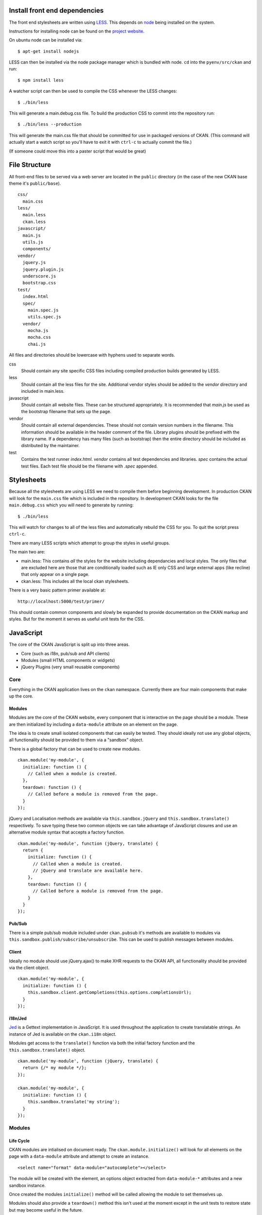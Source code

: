 Install front end dependencies
==============================

The front end stylesheets are written using
`LESS <http://lesscss.org/>`_. This depends on
`node <http://nodejs.org/>`_ being installed on the system.

Instructions for installing node can be found on the `project
website <http://nodejs.org/>`_.

On ubuntu node can be installed via:

::

    $ apt-get install nodejs

LESS can then be installed via the node package manager which is bundled
with node. ``cd`` into the ``pyenv/src/ckan`` and run:

::

    $ npm install less

A watcher script can then be used to compile the CSS whenever the LESS
changes:

::

    $ ./bin/less

This will generate a main.debug.css file. To build the production CSS to
commit into the repository run:

::

    $ ./bin/less --production

This will generate the main.css file that should be committed for use in
packaged versions of CKAN. (This command will actually start a watch
script so you'll have to exit it with ``ctrl-c`` to actually commit the
file.)

(If someone could move this into a paster script that would be great)

File Structure
==============

All front-end files to be served via a web server are located in the
``public`` directory (in the case of the new CKAN base theme it's
``public/base``).

::

    css/
      main.css
    less/
      main.less
      ckan.less
    javascript/
      main.js
      utils.js
      components/
    vendor/
      jquery.js
      jquery.plugin.js
      underscore.js
      bootstrap.css
    test/
      index.html
      spec/
        main.spec.js
        utils.spec.js
      vendor/
        mocha.js
        mocha.css
        chai.js

All files and directories should be lowercase with hyphens used to
separate words.

css
    Should contain any site specific CSS files including compiled
    production builds generated by LESS.
less
    Should contain all the less files for the site. Additional vendor
    styles should be added to the *vendor* directory and included in
    main.less.
javascript
    Should contain all website files. These can be structured
    appropriately. It is recommended that *main.js* be used as the
    bootstrap filename that sets up the page.
vendor
    Should contain all external dependencies. These should not contain
    version numbers in the filename. This information should be
    available in the header comment of the file. Library plugins should
    be prefixed with the library name. If a dependency has many files
    (such as bootstrap) then the entire directory should be included as
    distributed by the maintainer.
test
    Contains the test runner *index.html*. *vendor* contains all test
    dependencies and libraries. *spec* contains the actual test files.
    Each test file should be the filename with *.spec* appended.

Stylesheets
===========

Because all the stylesheets are using LESS we need to compile them
before beginning development. In production CKAN will look for the
``main.css`` file which is included in the repository. In development
CKAN looks for the file ``main.debug.css`` which you will need to
generate by running:

::

    $ ./bin/less

This will watch for changes to all of the less files and automatically
rebuild the CSS for you. To quit the script press ``ctrl-c``.

There are many LESS scripts which attempt to group the styles in useful
groups.

The main two are:

-  main.less: This contains *all* the styles for the website including
   dependancies and local styles. The only files that are excluded here
   are those that are conditionally loaded such as IE only CSS and large
   external apps (like recline) that only appear on a single page.
-  ckan.less: This includes all the local ckan stylesheets.

There is a very basic pattern primer available at:

::

    http://localhost:5000/test/primer/

This should contain common components and slowly be expanded to provide
documentation on the CKAN markup and styles. But for the moment it
serves as useful unit tests for the CSS.

JavaScript
==========

The core of the CKAN JavaScript is split up into three areas.

-  Core (such as i18n, pub/sub and API clients)
-  Modules (small HTML components or widgets)
-  jQuery Plugins (very small reusable components)

Core
----

Everything in the CKAN application lives on the ``ckan`` namespace.
Currently there are four main components that make up the core.

Modules
~~~~~~~

Modules are the core of the CKAN website, every component that is
interactive on the page should be a module. These are then initialized
by including a ``data-module`` attribute on an element on the page.

The idea is to create small isolated components that can easily be
tested. They should ideally not use any global objects, all
functionality should be provided to them via a "sandbox" object.

There is a global factory that can be used to create new modules.

::

    ckan.module('my-module', {
      initialize: function () {
        // Called when a module is created.
      },
      teardown: function () {
        // Called before a module is removed from the page.
      }
    });

jQuery and Localisation methods are available via
``this.sandbox.jQuery`` and ``this.sandbox.translate()`` respectively.
To save typing these two common objects we can take advantage of
JavaScript closures and use an alternative module syntax that accepts a
factory function.

::

    ckan.module('my-module', function (jQuery, translate) {
      return {
        initialize: function () {
          // Called when a module is created.
          // jQuery and translate are available here.
        },
        teardown: function () {
          // Called before a module is removed from the page.
        }
      }
    });

Pub/Sub
~~~~~~~

There is a simple pub/sub module included under ``ckan.pubsub`` it's
methods are available to modules via
``this.sandbox.publish/subscribe/unsubscribe``. This can be used to
publish messages between modules.

Client
~~~~~~

Ideally no module should use jQuery.ajax() to make XHR requests to the
CKAN API, all functionality should be provided via the client object.

::

    ckan.module('my-module', {
      initialize: function () {
        this.sandbox.client.getCompletions(this.options.completionsUrl);
      }
    });

i18n/Jed
~~~~~~~~

`Jed <http://slexaxton.github.com/Jed/>`_ is a Gettext implementation in
JavaScript. It is used throughout the application to create translatable
strings. An instance of Jed is available on the ``ckan.i18n`` object.

Modules get access to the ``translate()`` function via both the initial
factory function and the ``this.sandbox.translate()`` object.

::

    ckan.module('my-module', function (jQuery, translate) {
      return {/* my module */};
    });

    ckan.module('my-module', {
      initialize: function () {
        this.sandbox.translate('my string');
      }
    });

Modules
-------

Life Cycle
~~~~~~~~~~

CKAN modules are intialised on document ready. The
``ckan.module.initialize()`` will look for all elements on the page with
a ``data-module`` attribute and attempt to create an instance.

::

    <select name="format" data-module="autocomplete"></select>

The module will be created with the element, an options object extracted
from ``data-module-*`` attributes and a new sandbox instance.

Once created the modules ``initialize()`` method will be called allowing
the module to set themselves up.

Modules should also provide a ``teardown()`` method this isn't used at
the moment except in the unit tests to restore state but may become
useful in the future.

Talking to each other
~~~~~~~~~~~~~~~~~~~~~

Modules should use the publish/subscribe methods to talk to each other
and allow different areas of the UI to update where relevant.

::

    ckan.module('language-picker', {
      initialize: function () {
        var sandbox = this.sandbox;
        this.el.on('change', function () {
          sandbox.publish('change:lang', this.selected);
        });
      }
    });

    ckan.module('language-notifier', {
      initialize: function () {
        this.sandbox.subscribe('change:lang', function (lang) {
          alert('language is now ' + lang);
        });
      }
    });

Internationalisation
~~~~~~~~~~~~~~~~~~~~

All strings within modules should be internationalised. Strings can be
set in the ``options.i18n`` object and there is a ``.i18n()`` helper for
retrieving them.

::

    ckan.module('language-picker', function (jQuery, _) {
      return {
        options: {
          i18n: {
            hello: _('Hello')
          }
        },
        initialize: function () {
          this.i18n('hello'); // "Hello"
        }
      }
    });

String interpolation can be provided by passing extra arguments.

::

    ckan.module('language-picker', function (jQuery, _) {
      return {
        options: {
          i18n: {
            hello: _('Hello %s')
          }
        },
        initialize: function () {
          var name = 'Dave';
          this.i18n('hello', name); // "Hello Dave"
        }
      }
    });

Plural versions can also be provided using a function and the chained
Jed API.

::

    ckan.module('language-picker', function (jQuery, _) {
      return {
        options: {
          i18n: {
            apples: function (n) {
              return _('I have %d apple').isPlural(n, 'I have %d apples');
            }
          }
        },
        initialize: function () {
          var total = 1;
          this.i18n('apples', total); // "I have 1 apple"
          this.i18n('apples', 3);     // "I have 3 apples"
        }
      }
    });

jQuery Plug-ins
---------------

Any functionality that is not directly related to ckan should be
packaged up in a jQuery plug-in if possible. This keeps the modules
containing only ckan specific code and allows plug-ins to be reused on
other sites.

Examples of these are ``jQuery.fn.slug()``, ``jQuery.fn.slugPreview()``
and ``jQuery.proxyAll()``.

Unit Tests
----------

There is currently a test suite available at:

::

    http://localhost:5000/base/test/index.html

Every core component, module and plugin should have a set of unit tests.
Tests can be filtered using the ``grep={regexp}`` query string
parameter.

::

    http://localhost:5000/base/test/index.html?grep=^jQuery

The libraries used for the tests are as follows.

-  `Mocha <http://visionmedia.github.com/mocha/>`_: A test runner using
   a BDD style syntax.
-  `Chai <http://chaijs.com>`_: An assertion library (we use the assert
   style).
-  `Sinon <http://sinonjs.org>`_: A stubbing library, can stub objects,
   timers and ajax requests.

